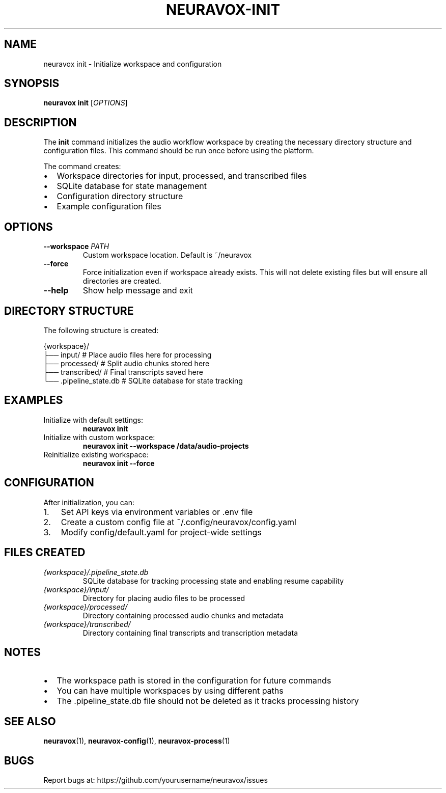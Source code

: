 .TH NEURAVOX-INIT 1 "January 2025" "Version 1.0.0" "Neuravox"
.SH NAME
neuravox init \- Initialize workspace and configuration
.SH SYNOPSIS
.B neuravox init
[\fIOPTIONS\fR]
.SH DESCRIPTION
The
.B init
command initializes the audio workflow workspace by creating the necessary
directory structure and configuration files. This command should be run once
before using the platform.
.PP
The command creates:
.IP \(bu 2
Workspace directories for input, processed, and transcribed files
.IP \(bu 2
SQLite database for state management
.IP \(bu 2
Configuration directory structure
.IP \(bu 2
Example configuration files
.SH OPTIONS
.TP
.BR \-\-workspace " " \fIPATH\fR
Custom workspace location. Default is ~/neuravox
.TP
.BR \-\-force
Force initialization even if workspace already exists. This will not delete
existing files but will ensure all directories are created.
.TP
.BR \-\-help
Show help message and exit
.SH DIRECTORY STRUCTURE
The following structure is created:
.PP
.nf
{workspace}/
├── input/          # Place audio files here for processing
├── processed/      # Split audio chunks stored here
├── transcribed/    # Final transcripts saved here
└── .pipeline_state.db  # SQLite database for state tracking
.fi
.SH EXAMPLES
.TP
Initialize with default settings:
.B neuravox init
.TP
Initialize with custom workspace:
.B neuravox init --workspace /data/audio-projects
.TP
Reinitialize existing workspace:
.B neuravox init --force
.SH CONFIGURATION
After initialization, you can:
.IP 1. 3
Set API keys via environment variables or .env file
.IP 2. 3
Create a custom config file at ~/.config/neuravox/config.yaml
.IP 3. 3
Modify config/default.yaml for project-wide settings
.SH FILES CREATED
.TP
.I {workspace}/.pipeline_state.db
SQLite database for tracking processing state and enabling resume capability
.TP
.I {workspace}/input/
Directory for placing audio files to be processed
.TP
.I {workspace}/processed/
Directory containing processed audio chunks and metadata
.TP
.I {workspace}/transcribed/
Directory containing final transcripts and transcription metadata
.SH NOTES
.IP \(bu 2
The workspace path is stored in the configuration for future commands
.IP \(bu 2
You can have multiple workspaces by using different paths
.IP \(bu 2
The .pipeline_state.db file should not be deleted as it tracks processing history
.SH SEE ALSO
.BR neuravox (1),
.BR neuravox-config (1),
.BR neuravox-process (1)
.SH BUGS
Report bugs at: https://github.com/yourusername/neuravox/issues